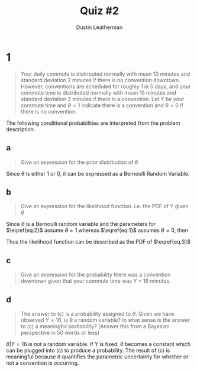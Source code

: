 #+TITLE:     Quiz #2
#+AUTHOR:    Dustin Leatherman
#+OPTIONS: toc:nil

* 1
#+begin_quote
Your daily commute is distributed normally with mean 10 minutes and standard
deviation 2 minutes if there is no convention downtown. However, conventions are
scheduled for roughly 1 in 5 days, and your commute time is distributed normally
with mean 15 minutes and standard deviation 3 minutes if there is a convention.
Let Y be your commute time and $\theta = 1$ indicate there is a convention and
$\theta = 0$ if there is no convention.
#+end_quote

The following conditional probabilities are interpreted from the problem description.

\begin{equation}
\begin{split}
f(y | \theta = 0) \sim & N(\mu = 10, \sigma = 2) \label{eq:1}\\
\end{split}
\end{equation}

\begin{equation}
\begin{split}
f(y | \theta = 1) \sim & N(\mu = 15, \sigma = 3) \label{eq:2}\\
\end{split}
\end{equation}

\begin{equation}
\begin{split}
f( \theta = 1) = & \frac{1}{5} \label{eq:3}
\end{split}
\end{equation}

** a

#+begin_quote
Give an expression for the prior distribution of $\theta$
#+end_quote

Since $\theta$ is either 1 or 0, it can be expressed as a Bernoulli Random
Variable.

\begin{equation}
\begin{split}
f(\theta) = \frac{1}{5}^{\theta} \frac{4}{5}^{1 - \theta}
\end{split}
\end{equation}

** b

#+begin_quote
Give an expression for the likelihood function. i.e. the PDF of Y given $\theta$
#+end_quote

Since $\theta$ is a Bernoulli random variable and the parameters for
$\eqref{eq:2}$ assume $\theta = 1$ whereas $\eqref{eq:1}$ assumes $\theta = 0$,
then

\begin{equation}
\begin{split}
f(y | \theta) \sim N (\mu = 10 + 5 \theta, \sigma = \theta + 2) \label{eq:3}
\end{split}
\end{equation}


Thus the likelihood function can be described as the PDF of $\eqref{eq:3}$

\begin{equation}
\begin{split}
f(y | \theta) = & \frac{1}{(\theta + 2) \sqrt{2 \pi}} exp(- \frac{(x - (10 + 5 \theta))^2}{2(\theta + 2)^2})\\
= & \frac{1}{(\theta + 2) \sqrt{2 \pi}} exp(- \frac{(x - 10 - 5 \theta)^2}{2(\theta + 2)^2})\\
\end{split}
\end{equation}

** c

#+begin_quote
Give an expression for the probability there was a convention downtown given
that your commute time was Y = 16 minutes.
#+end_quote


\begin{equation}
\begin{split}
f(\theta | Y = 16) = & \frac{f(Y = 16 | \theta) f(\theta)}{f(Y = 16 | \theta = 1) \times f(\theta = 1) + f(Y = 16 | \theta = 0) \times f(\theta = 0)}\\
= & \frac{\frac{1}{(\theta + 2) \sqrt{2 \pi}} exp(-\frac{(16 - 10 - 5 \theta)^2}{2 (\theta + 2)^2}) \cdot \frac{1}{5}^{\theta} \frac{4}{5}^{1 - \theta}}{\frac{1}{2 \sqrt{2 \pi}} exp(- \frac{6^2}{2 \times 2^2}) \frac{4}{5} + \frac{1}{2 \sqrt{2 \pi}} exp(- \frac{6^2}{2 \times 2^2}) \frac{4}{5}}\\
= & \frac{1}{(\theta + 2) \sqrt{2 \pi}} exp(-\frac{(6 - 5 \theta)^2}{2 (\theta + 2)^2}) \cdot \frac{1}{5}^{\theta} \frac{4}{5}^{1 - \theta} \cdot \frac{1}{0.02693}\\
\end{split}
\end{equation}


** d

#+begin_quote
The answer to (c) is a probability assigned to $\theta$. Given we have observed
$Y = 16$, is $\theta$ a random variable? In what sense is the answer to (c) a
meaningful probability? (Answer this from a Bayesian perspective in 50 words or less)
#+end_quote

$\theta | Y = 16$ is /not/ a random variable. If Y is fixed, $\theta$
becomes a constant which can be plugged into (c) to produce a probability. The
result of (c) is meaningful because it quantifies the parametric uncertainty for
whether or not a convention is occurring.
